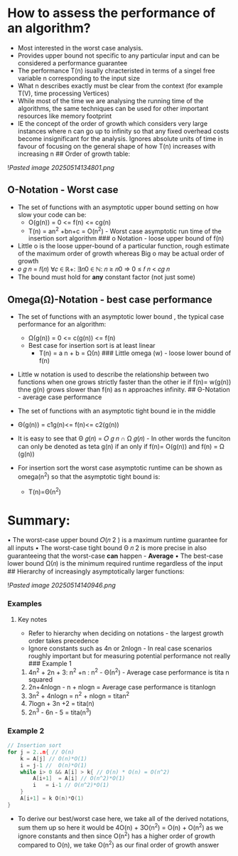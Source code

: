 * How to assess the performance of an algorithm?
:PROPERTIES:
:CUSTOM_ID: how-to-assess-the-performance-of-an-algorithm
:END:
- Most interested in the worst case analysis.
- Provides upper bound not specific to any particular input and can be
  considered a performance guarantee
- The performance T(n) isually chracteristed in terms of a singel free
  variable n corresponding to the input size
- What n describes exactly must be clear from the context (for example
  T(V), time processing Vertices)
- While most of the time we are analysing the running time of the
  algorithms, the same techniques can be used for other important
  resources like memory footprint
- IE the concept of the order of growth which considers very large
  instances where n can go up to infinity so that any fixed overhead
  costs become insignificant for the analysis. Ignores absolute units of
  time in favour of focusing on the general shape of how T(n) increases
  with increasing n ## Order of growth table:

![[Pasted image 20250514134801.png]]

** O-Notation - Worst case
:PROPERTIES:
:CUSTOM_ID: o-notation---worst-case
:END:
- The set of functions with an asymptotic upper bound setting on how
  slow your code can be:
  - O(g(n)) = 0 <= f(n) <= cg(n)
  - T(n) = an^2 +bn+c = O(n^2) - Worst case asymptotic run time of the
    insertion sort algorithm ### o Notation - loose upper bound of f(n)
- Little o is the loose upper-bound of a particular function, rough
  estimate of the maximum order of growth whereas Big o may be actual
  order of growth
- 𝑜 𝑔 𝑛 = 𝑓(𝑛) ∀𝑐 ∈ ℝ+: ∃𝑛0 ∈ ℕ: 𝑛 ≥ 𝑛0 ⇒ 0 ≤ 𝑓 𝑛 < 𝑐𝑔 𝑛
- The bound must hold for *any* constant factor (not just some)

** Omega(Ω)-Notation - best case performance
:PROPERTIES:
:CUSTOM_ID: omegaω-notation---best-case-performance
:END:
- The set of functions with an asymptotic lower bound , the typical case
  performance for an algorithm:

  - Ω(g(n)) = 0 <= c(g(n)) <= f(n)
  - Best case for insertion sort is at least linear
    - T(n) = a n + b = Ω(n) ### Little omega (w) - loose lower bound of
      f(n)

- Little w notation is used to describe the relationship between two
  functions when one grows strictly faster than the other ie if f(n)=
  w(g(n)) thne g(n) grows slower than f(n) as n approaches infinity. ##
  Θ-Notation - average case performance

- The set of functions with an asymptotic tight bound ie in the middle

- Θ(g(n)) = c1g(n)<= f(n)<= c2(g(n))

- It is easy to see that Θ 𝑔(𝑛) = 𝑂 𝑔 𝑛 ∩ Ω 𝑔(𝑛) - In other words the
  funciton can only be denoted as teta g(n) if an only if f(n)= O(g(n))
  and f(n) = Ω (g(n))

- For insertion sort the worst case asymptotic runtime can be shown as
  omega(n^2) so that the asymptotic tight bound is:

  - T(n)=Θ(n^2)

* Summary:
:PROPERTIES:
:CUSTOM_ID: summary
:END:
• The worst-case upper bound 𝑂(𝑛 2 ) is a maximum runtime guarantee for
all inputs • The worst-case tight bound Θ 𝑛 2 is more precise in also
guaranteeing that the worst-case *can* happen - *Average* • The
best-case lower bound Ω(𝑛) is the minimum required runtime regardless of
the input ## Hierarchy of increasingly asymptotically larger functions:

![[Pasted image 20250514140946.png]]

*** Examples
:PROPERTIES:
:CUSTOM_ID: examples
:END:
**** Key notes
:PROPERTIES:
:CUSTOM_ID: key-notes
:END:
- Refer to hierarchy when deciding on notations - the largest growth
  order takes precedence
- Ignore constants such as 4n or 2nlogn - In real case scenarios roughly
  important but for measuring potential performance not really ###
  Example 1

1. 4n^2 + 2n + 3: n^2 +n : n^2 - Θ(n^2) - Average case performance is
   tita n squared
2. 2n+4nlogn - n + nlogn = Average case performance is titanlogn
3. 3n^2 + 4nlogn = n^2 + nlogn = titan^2
4. 7logn + 3n +2 = tita(n)
5. 2n^3 - 6n - 5 = tita(n^3)

*** Example 2
:PROPERTIES:
:CUSTOM_ID: example-2
:END:
#+begin_src C
// Insertion sort
for j = 2..n{ // O(n)
    k = A[j] // O(n)*O(1)
    i = j-1 //  O(n)*O(1)
    while i> 0 && A[i] > k{ // O(n) * O(n) = O(n^2)
        A[i+1]  = A[i] // O(n^2)*O(1)
        i   = i-1 // O(n^2)*O(1)
    }
    A[i+1] = k O(n)*O(1)
}
#+end_src

- To derive our best/worst case here, we take all of the derived
  notations, sum them up so here it would be 4O(n) + 3O(n^2) = O(n) +
  O(n^2) as we ignore constants and then since O(n^2) has a higher order
  of growth compared to O(n), we take O(n^2) as our final order of
  growth answer

